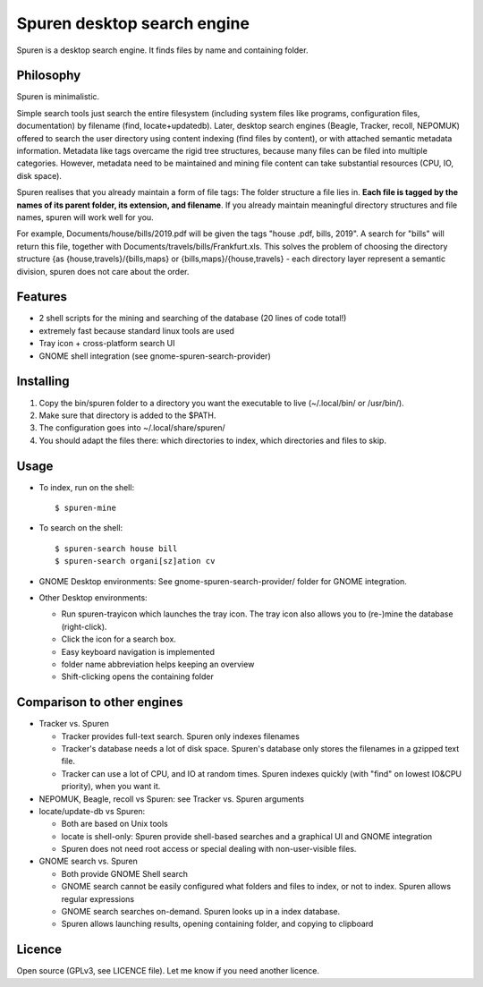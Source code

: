 ===============================
Spuren desktop search engine
===============================

Spuren is a desktop search engine. It finds files by name and containing folder.

-------------
Philosophy
-------------

Spuren is minimalistic.

Simple search tools just search the entire filesystem (including system files like programs, configuration files, documentation) by filename (find, locate+updatedb).
Later, desktop search engines (Beagle, Tracker, recoll, NEPOMUK) offered to search the user directory using content indexing (find files by content), or with attached semantic metadata information. Metadata like tags overcame the rigid tree structures, because many files can be filed into multiple categories. However, metadata need to be maintained and mining file content can take substantial resources (CPU, IO, disk space).

Spuren realises that you already maintain a form of file tags: The folder structure a file lies in. **Each file is tagged by the names of its parent folder, its extension, and filename**. If you already maintain meaningful directory structures and file names, spuren will work well for you.

For example, Documents/house/bills/2019.pdf will be given the tags "house .pdf, bills, 2019". A search for "bills" will return this file, together with Documents/travels/bills/Frankfurt.xls. This solves the problem of choosing the directory structure {as {house,travels}/{bills,maps} or {bills,maps}/{house,travels} - each directory layer represent a semantic division, spuren does not care about the order.

----------
Features
----------

* 2 shell scripts for the mining and searching of the database (20 lines of code total!)
* extremely fast because standard linux tools are used
* Tray icon + cross-platform search UI
* GNOME shell integration (see gnome-spuren-search-provider)

------------------
Installing
------------------

1. Copy the bin/spuren folder to a directory you want the executable to live (~/.local/bin/ or /usr/bin/).
2. Make sure that directory is added to the $PATH.
3. The configuration goes into ~/.local/share/spuren/
4. You should adapt the files there: which directories to index, which directories and files to skip.

------------------
Usage
------------------

* To index, run on the shell::

  $ spuren-mine

* To search on the shell::

  $ spuren-search house bill
  $ spuren-search organi[sz]ation cv

* GNOME Desktop environments: See gnome-spuren-search-provider/ folder for GNOME integration.

* Other Desktop environments:

  * Run spuren-trayicon which launches the tray icon. The tray icon also allows you to (re-)mine the database (right-click).
  * Click the icon for a search box. 
  * Easy keyboard navigation is implemented
  * folder name abbreviation helps keeping an overview
  * Shift-clicking opens the containing folder

--------------------------------
Comparison to other engines
--------------------------------

* Tracker vs. Spuren

  * Tracker provides full-text search. Spuren only indexes filenames
  * Tracker's database needs a lot of disk space. Spuren's database only stores the filenames in a gzipped text file.
  * Tracker can use a lot of CPU, and IO at random times. Spuren indexes quickly (with "find" on lowest IO&CPU priority), when you want it.

* NEPOMUK, Beagle, recoll vs Spuren: see Tracker vs. Spuren arguments
* locate/update-db vs Spuren: 

  * Both are based on Unix tools
  * locate is shell-only: Spuren provide shell-based searches and a graphical UI and GNOME integration
  * Spuren does not need root access or special dealing with non-user-visible files.

* GNOME search vs. Spuren

  * Both provide GNOME Shell search
  * GNOME search cannot be easily configured what folders and files to index, or not to index. Spuren allows regular expressions
  * GNOME search searches on-demand. Spuren looks up in a index database.
  * Spuren allows launching results, opening containing folder, and copying to clipboard

------------------
Licence
------------------
Open source (GPLv3, see LICENCE file). Let me know if you need another licence.


